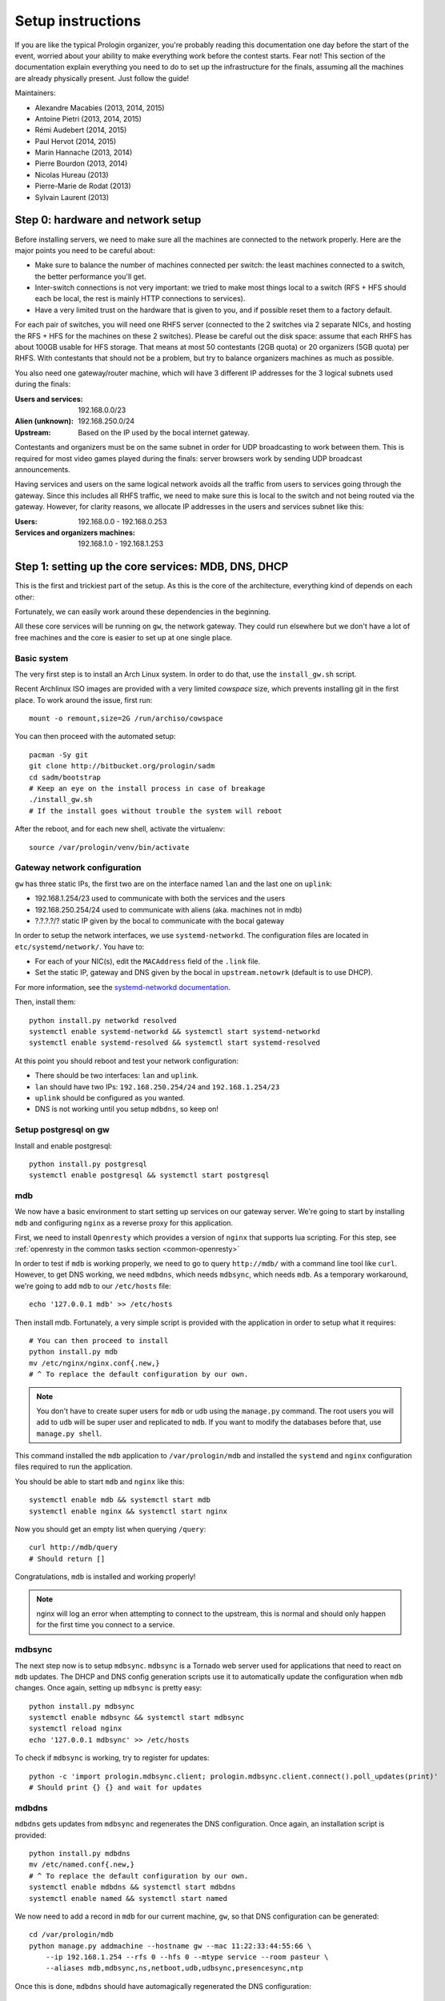 Setup instructions
==================

If you are like the typical Prologin organizer, you're probably reading this
documentation one day before the start of the event, worried about your ability
to make everything work before the contest starts. Fear not! This section of
the documentation explain everything you need to do to set up the
infrastructure for the finals, assuming all the machines are already physically
present. Just follow the guide!

Maintainers:

- Alexandre Macabies (2013, 2014, 2015)
- Antoine Pietri (2013, 2014, 2015)
- Rémi Audebert (2014, 2015)
- Paul Hervot (2014, 2015)
- Marin Hannache (2013, 2014)
- Pierre Bourdon (2013, 2014)
- Nicolas Hureau (2013)
- Pierre-Marie de Rodat (2013)
- Sylvain Laurent (2013)

Step 0: hardware and network setup
----------------------------------

Before installing servers, we need to make sure all the machines are connected
to the network properly. Here are the major points you need to be careful
about:

* Make sure to balance the number of machines connected per switch: the least
  machines connected to a switch, the better performance you'll get.
* Inter-switch connections is not very important: we tried to make most things
  local to a switch (RFS + HFS should each be local, the rest is mainly HTTP
  connections to services).
* Have a very limited trust on the hardware that is given to you, and if
  possible reset them to a factory default.

For each pair of switches, you will need one RHFS server (connected to the 2
switches via 2 separate NICs, and hosting the RFS + HFS for the machines on
these 2 switches). Please be careful out the disk space: assume that each RHFS
has about 100GB usable for HFS storage. That means at most 50 contestants (2GB
quota) or 20 organizers (5GB quota) per RHFS. With contestants that should not
be a problem, but try to balance organizers machines as much as possible.

You also need one gateway/router machine, which will have 3 different IP
addresses for the 3 logical subnets used during the finals:

:Users and services: 192.168.0.0/23
:Alien (unknown): 192.168.250.0/24
:Upstream: Based on the IP used by the bocal internet gateway.

Contestants and organizers must be on the same subnet in order for UDP
broadcasting to work between them. This is required for most video games played
during the finals: server browsers work by sending UDP broadcast announcements.

Having services and users on the same logical network avoids all the traffic
from users to services going through the gateway. Since this includes all RHFS
traffic, we need to make sure this is local to the switch and not being routed
via the gateway. However, for clarity reasons, we allocate IP addresses in the
users and services subnet like this:

:Users: 192.168.0.0 - 192.168.0.253
:Services and organizers machines: 192.168.1.0 - 192.168.1.253

Step 1: setting up the core services: MDB, DNS, DHCP
----------------------------------------------------

This is the first and trickiest part of the setup. As this is the core of the
architecture, everything kind of depends on each other:

.. image:: core-deps.png

Fortunately, we can easily work around these dependencies in the beginning.

All these core services will be running on ``gw``, the network gateway.
They could run elsewhere but we don't have a lot of free machines and the core
is easier to set up at one single place.

Basic system
~~~~~~~~~~~~

The very first step is to install an Arch Linux system. In order to do that,
use the ``install_gw.sh`` script.

Recent Archlinux ISO images are provided with a very limited *cowspace* size,
which prevents installing git in the first place. To work around the issue,
first run::

  mount -o remount,size=2G /run/archiso/cowspace

You can then proceed with the automated setup::

  pacman -Sy git
  git clone http://bitbucket.org/prologin/sadm
  cd sadm/bootstrap
  # Keep an eye on the install process in case of breakage
  ./install_gw.sh
  # If the install goes without trouble the system will reboot

After the reboot, and for each new shell, activate the virtualenv::

  source /var/prologin/venv/bin/activate

Gateway network configuration
~~~~~~~~~~~~~~~~~~~~~~~~~~~~~

``gw`` has three static IPs, the first two are on the interface named ``lan``
and the last one on ``uplink``:

- 192.168.1.254/23 used to communicate with both the services and the users
- 192.168.250.254/24 used to communicate with aliens (aka. machines not in mdb)
- ?.?.?.?/? static IP given by the bocal to communicate with the bocal gateway

In order to setup the network interfaces, we use ``systemd-networkd``. The
configuration files are located in ``etc/systemd/network/``. You have to:

- For each of your NIC(s), edit the ``MACAddress`` field of the ``.link`` file.
- Set the static IP, gateway and DNS given by the bocal in ``upstream.netowrk``
  (default is to use DHCP).

For more information, see the `systemd-networkd documentation
<http://www.freedesktop.org/software/systemd/man/systemd-networkd.html>`_.

Then, install them::

  python install.py networkd resolved
  systemctl enable systemd-networkd && systemctl start systemd-networkd
  systemctl enable systemd-resolved && systemctl start systemd-resolved

At this point you should reboot and test your network configuration:

- There should be two interfaces: ``lan`` and ``uplink``.
- ``lan`` should have two IPs: ``192.168.250.254/24`` and ``192.168.1.254/23``
- ``uplink`` should be configured as you wanted.
- DNS is not working until you setup ``mdbdns``, so keep on!

Setup postgresql on gw
~~~~~~~~~~~~~~~~~~~~~~

Install and enable postgresql::

  python install.py postgresql
  systemctl enable postgresql && systemctl start postgresql


mdb
~~~

We now have a basic environment to start setting up services on our gateway
server. We're going to start by installing ``mdb`` and configuring ``nginx`` as
a reverse proxy for this application.

First, we need to install ``Openresty`` which provides a version of ``nginx``
that supports lua scripting. For this step, see :ref:`openresty in the common
tasks section <common-openresty>`

In order to test if ``mdb`` is working properly, we need to go to query
``http://mdb/`` with a command line tool like ``curl``. However, to get DNS
working, we need ``mdbdns``, which needs ``mdbsync``, which needs ``mdb``. As a
temporary workaround, we're going to add ``mdb`` to our ``/etc/hosts`` file::

  echo '127.0.0.1 mdb' >> /etc/hosts

Then install mdb. Fortunately, a very simple script is provided with the
application in order to setup what it requires::

  # You can then proceed to install
  python install.py mdb
  mv /etc/nginx/nginx.conf{.new,}
  # ^ To replace the default configuration by our own.

.. note::

  You don't have to create super users for ``mdb`` or ``udb`` using the
  ``manage.py`` command. The root users you will add to ``udb`` will
  be super user and replicated to ``mdb``. If you want to modify the databases
  before that, use ``manage.py shell``.

This command installed the ``mdb`` application to ``/var/prologin/mdb`` and
installed the ``systemd`` and ``nginx`` configuration files required to run the
application.

You should be able to start ``mdb`` and ``nginx`` like this::

  systemctl enable mdb && systemctl start mdb
  systemctl enable nginx && systemctl start nginx

Now you should get an empty list when querying ``/query``::

  curl http://mdb/query
  # Should return []

Congratulations, ``mdb`` is installed and working properly!

.. note::

  nginx will log an error when attempting to connect to the upstream, this is
  normal and should only happen for the first time you connect to a service.

mdbsync
~~~~~~~

The next step now is to setup ``mdbsync``. ``mdbsync`` is a Tornado web server
used for applications that need to react on ``mdb`` updates. The DHCP and DNS
config generation scripts use it to automatically update the configuration when
``mdb`` changes. Once again, setting up ``mdbsync`` is pretty easy::

  python install.py mdbsync
  systemctl enable mdbsync && systemctl start mdbsync
  systemctl reload nginx
  echo '127.0.0.1 mdbsync' >> /etc/hosts

To check if ``mdbsync`` is working, try to register for updates::

  python -c 'import prologin.mdbsync.client; prologin.mdbsync.client.connect().poll_updates(print)'
  # Should print {} {} and wait for updates

mdbdns
~~~~~~

``mdbdns`` gets updates from ``mdbsync`` and regenerates the DNS configuration.
Once again, an installation script is provided::

  python install.py mdbdns
  mv /etc/named.conf{.new,}
  # ^ To replace the default configuration by our own.
  systemctl enable mdbdns && systemctl start mdbdns
  systemctl enable named && systemctl start named

We now need to add a record in ``mdb`` for our current machine, ``gw``,
so that DNS configuration can be generated::

  cd /var/prologin/mdb
  python manage.py addmachine --hostname gw --mac 11:22:33:44:55:66 \
      --ip 192.168.1.254 --rfs 0 --hfs 0 --mtype service --room pasteur \
      --aliases mdb,mdbsync,ns,netboot,udb,udbsync,presencesync,ntp

Once this is done, ``mdbdns`` should have automagically regenerated the DNS
configuration::

  host mdb.prolo 127.0.0.1
  # Should return 192.168.1.254

You can now remove the two lines related to ``mdb`` and ``mdbsync`` from your
``/etc/hosts`` file. The networkd config file we installed have already
instructed ``systemd-resolved`` that our nameserver is ``127.0.0.1``. You can
check by looking in ``/etc/resolv.conf``.

mdbdhcp
~~~~~~~

``mdbdhcp`` works just like ``mdbdns``, but for DHCP. You must edit
``dhcpd.conf`` to add an empty subnet for the IP given by the Bocal. If it is
on the same interface as 192.168.0.0/23, add it inside the ``shared-network``
``prolo-lan``, else add it to a new ``shared-network``::

  python install.py mdbdhcp
  mv /etc/dhcpd.conf{.new,}
  # ^ To replace the default configuration by our own.
  $EDITOR /etc/dhcpd.conf
  systemctl enable mdbdhcp && systemctl start mdbdhcp

The DHCP server will provide the Arch Linux install media for all the servers,
for that, download the Netboot Live System::

  # See https://www.archlinux.org/releng/netboot/
  wget https://www.archlinux.org/static/netboot/ipxe.pxe -O /srv/tftp/arch.kpxe

Start the DHCP server::

  systemctl enable dhcpd4 && systemctl start dhcpd4

.. note::

  ``gw`` needs to have ``192.168.1.254/23`` as a static IP or else
  ``dhcpd`` will not start.

netboot
~~~~~~~

Netboot is a small HTTP service used to handle interactions with the PXE boot
script: machine registration and serving kernel files. Once again, very simple
setup::

  python install.py netboot
  systemctl enable netboot && systemctl start netboot
  systemctl reload nginx

TFTP
~~~~

The TFTP server is used by the PXE clients to fetch the first stage of the boot
chain: the iPXE binary (more on that in the next section). We simply setup
``tftp-hpa``::

  systemctl enable tftpd.socket && systemctl start tftpd.socket

The TFTP server will serve files from ``/srv/tftp``.

iPXE bootrom
~~~~~~~~~~~~

The iPXE bootrom is an integral part of the boot chain for user machines. It is
loaded by the machine BIOS via PXE and is responsible for booting the Linux
kernel using the nearest RFS. It also handles registering the machine in the
MDB if needed. These instructions need to be run on ``gw``.

We need a special version of iPXE supporting the LLDP protocol to speed up
machine registration.

iPXE is an external open source project, clone it first::

  git clone git://git.ipxe.org/people/mareo/ipxe.git

Swith to the ``lldp`` branch::

  cd ipxe
  git checkout lldp

Then compile time settings need to be modified. Add the following lines::

  // in src/config/general.h
  #define REBOOT_CMD
  #define PING_CMD
  #define NET_PROTO_LLDP

You should then go to ``http://mdb/mdb/switch/`` add the switches with their
names, chassis ID, rooms and nearest rfs and hfs.

You can now build iPXE: go to ``src/`` and build the bootrom, embedding our
script::

  cd src/
  make bin/undionly.kpxe EMBED=/root/sadm/python-lib/prologin/netboot/chain.ipxe NO_WERROR=1
  cp bin/undionly.kpxe /srv/tftp/prologin.kpxe

udb
~~~

Install ``udb`` using the ``install.py`` recipe::

  python install.py udb

Enable the service::

  systemctl enable udb && systemctl start udb
  systemctl reload nginx

You can then import all contestants information to ``udb`` using the
``batchimport`` command::

  cd /var/prologin/udb
  python manage.py batchimport --file=/root/finalistes.txt

The password sheet data can then be generated with this command, then printed
by someone else::

  python manage.py pwdsheetdata --type=user > /root/user_pwdsheet_data

Then do the same for organizers::

  python manage.py batchimport --logins --type=orga --pwdlen=10 \
      --file=/root/orgas.txt
  python manage.py pwdsheetdata --type=orga > /root/orga_pwdsheet_data

Then for roots::

  python manage.py batchimport --logins --type=root --pwdlen=10 \
      --file=/root/roots.txt
  python manage.py pwdsheetdata --type=root > /root/root_pwdsheet_data

udbsync
~~~~~~~

usbsync is a server that pushes updates of the user list.

Again, use the ``install.py`` recipe::

  python install.py udbsync

  systemctl enable udbsync && systemctl start udbsync
  systemctl reload nginx

We can then configure udbsync clients::

  python install.py udbsync_django udbsync_rootssh
  systemctl enable udbsync_django@mdb && systemctl start udbsync_django@mdb
  systemctl enable udbsync_django@udb && systemctl start udbsync_django@udb
  systemctl enable udbsync_rootssh && systemctl start udbsync_rootssh

.. note::

  Adding all the users to the sqlite databases is slow will lock them. You will
  have to wait a bit for ``mdb`` and ``udb`` to sync their user databases.

presencesync
~~~~~~~~~~~~

Presencesync manages the list of logged users.

Once again::

  python install.py presencesync

  systemctl enable presencesync && systemctl start presencesync
  systemctl reload nginx


presencesync_cacheserver
~~~~~~~~~~~~~~~~~~~~~~~~

*Cacheserver* maintains a mapping of user machine IP addresses to logged-in
usernames. This provides a way of telling which user is logged on which machine
by knowing the machine IP address. This service was created because SSO needs
such mapping to work, and it is rather costly to query both *presencesync* and
*mdb* very often.

On all machines with nginx (openresty) installed that require SSO::

    python install.py presencesync_cacheserver
    systemctl enable presencesync_cacheserver
    systemctl start presencesync_cacheserver
    $EDITOR /etc/nginx/nginx.conf

Enable SSO on the services where it is needed. See the sample `server` block
in `/etc/nginx/nginx.conf` (look for *SSO*).


iptables
~~~~~~~~

.. note::

    If the upstream of ``gw`` is on a separate NIC you should replace
    etc/iptables with etc/iptables_upstream_nic.save

The name of the interface is hardcoded in the iptables configuration, you
must edit it to match your setup::

  $EDITOR etc/iptables.save

Setup the iptables rules and ipset creation for users allowed internet acces::

  python install.py firewall
  systemctl enable firewall && systemctl start firewall

And the service that updates these rules::

  python install.py presencesync_firewall
  systemctl enable presencesync_firewall && systemctl start presencesync_firewall

Step 2: file storage
--------------------

.. sidebar:: rhfs naming scheme

    A rhfs has two NIC and is connected to two switches, there is therefore two
    ``hfs-server`` running on one rhfs machine, each with a different id. The
    hostname of the rhfs that hosts hfs ``0`` and hfs ``1`` will have the
    following hostname: ``rhfs01``.

The ``rfs/install.sh`` script will configure a rhfs automatically. You should
edit it to set the ``root`` password.

In order to add a rhfs, ``rhfs01`` for example, follow this procedure:

#. Boot the machine using PXE and register it into ``mdb`` as ``rhfs01``.
#. Go to ``mdb/`` and add aliases for the NIC you just registered:
   ``rhfs,rhfs0,hfs0,rfs0``. Also add another machine : ``rhfs1`` with the MAC
   address of the second NIC in the rhfs, it shoud have the following aliases:
   ``hfs1,rfs1``.
#. Reboot the machine and boot an Arch Linux install media.
#. Download ``rfs/install.sh`` and run it.
#. Reboot

Step 3: booting the user machines
---------------------------------

Note: if you are good at typing on two keyboards at once, or you have a spare
root doing nothing, this step can be done in parallel with step 4.

Installing the RHFS
~~~~~~~~~~~~~~~~~~~

.. _ArchLinux Diskless Installation: https://wiki.archlinux.org/index.php/Diskless_network_boot_NFS_root#Bootstrapping_installation

The basic install process is already documented through the
`ArchLinux Diskless Installation`_. For conveniance, use::

  # Install the udbsync clients for rhfs
  python install.py udbsync_rfs
  # Edit the root password of the users machines
  $EDITOR rfs/rfs.sh
  # Setup the rhfs server, install the exported rootfs
  python install.py rfs

The installation script will bootstrap a basic archlinux system in
``/export/nfsroot`` with a few packages, a prologin hook that creates tmpfs at
``/var/{log,tmp,spool/mail}``, libprologin and some sadm services
(udbsync_passwd, udbsync_rootssh and presenced)

You should then install some useful packages for the contestants (see
``rfs/contestants_package_list`` file).

To install a new package (*never* use arch-chroot on a live nfs export)::

  pacman --root /export/nfsroot -Sy package

Once SDDM is installed (the login manager we use for sadm), you can use this
command to generate the default Prologin SDDM config and theme::

  python install.py sddmcfg

TODO: How to sync, hook to generate /var...

Copy the the kernel and initramfs from ``rhfs``::

  scp rhfs:/export/nfsroot/boot/vmlinuz-linux /srv/tftp/kernel
  scp rhfs:/export/nfsroot/boot/initramfs-linux.img /srv/tftp/initrd

Setting up hfs
~~~~~~~~~~~~~~

On ``gw``, install the hfs database::

  python install.py hfsdb

Start the hfs
~~~~~~~~~~~~~

On every ``rhfs`` machine, install the hfs server::

  python install.py hfs
  # Change HFS_ID to what you need
  systemctl enable hfs@HFS_ID && systemctl start hfs@HFS_ID

Then, setup the skeleton of a user home:

  cp -r STECHEC_BUILD_DIR/home_env /export/skeleton

Test procedure:

#. Boot a user machine
#. Log using a test account (create one if needed), a hfs should be created
   with the skeleton in it.
#. The desktop launches, the user can edit files and start programs
#. Close the session
#. Boot a user machine using an other hfs
#. Log using the same test account, the hfs should be be migrated.
#. The same desktop launches with modifications.

Forwarding of authorized_keys
~~~~~~~~~~~~~~~~~~~~~~~~~~~~~

On a rhfs, the service ``udbsync_rootssh`` (aka. ``udbsync_clients.rootssh``)
writes the ssh public keys of roots to ``/root/.ssh/authorized_keys``. The unit
``rootssh.path`` watches this file, and on change starts the service
``rootssh-copy`` that updates the ``authorized_keys`` in the
``/exports/nfsroot``.

Step 4: Concours
----------------

Setup web
~~~~~~~~~

The web services will usually be set up on a separate machine from the ``gw``,
for availability and performance reasons (all services on ``gw`` are critical,
so you wouldn't want to mount a NFS on it for example). This machine is named
``web.prolo``.

Once again, register a server on mdb and set up a standard Arch system. Add the
following alliases on ``mdb`` ::

  db,concours,wiki,bugs,redmine,docs,home,paste,map,masternode

You will want to ssh at this machine, so enable ``udbync_rootssh``::

  python install.py udbsync_rootssh
  systemctl enable udbsync_rootssh && systemctl start udbsync_rootssh

We'll now compile our custom version of openresty, or if it was already done
during gw setup, install it directly. For this step, see
:ref:`openresty in the common tasks section <common-openresty>`.

Then, install the ``nginx`` configuration from the repository::

  python install.py nginxcfg
  mv /etc/nginx/nginx.conf{.new,}
  systemctl enable nginx && systemctl start nginx


Setup postgresql on web
~~~~~~~~~~~~~~~~~~~~~~~

Install and enable postgresql::

  python install.py postgresql
  systemctl enable postgresql && systemctl start postgresql

concours
~~~~~~~~

.. note::

    Concours is a *contest* service. It won't be enabled by default.
    See :ref:`enable_contest_services`.

Installation::

  python install.py concours
  systemctl enable concours && systemctl start concours
  systemctl enable udbsync_django@concours && systemctl start udbsync_django@concours
  systemctl reload nginx

Step 5: Setting up masternode and workernode
--------------------------------------------

On ``masternode``::

  python install.py masternode
  systemctl enable masternode && systemctl start masternode

On another machine (because ``makepkg`` won't let you build packages as
``root``), build ``stechec2`` and ``stechec2-makefiles``::

  git clone https://bitbucket.org/prologin/stechec2
  cd stechec2/pkg/stechec2
  makepkg
  scp stechec2-prologin2015-1-x86_64.pkg.tar.xz rhfs:
  cd ../stechec2-makefiles
  makepkg
  scp stechec2-makefiles-prologin2015-1-any.pkg.tar.xz rhfs:

Then copy the packages onto ``rhfs``, and install them in the exported
``nfsroot``. They will be used by workernode to compile the champions.

::

  pacman -U stechec2-prologin2015-1-x86_64.pkg.tar.xz -r /export/nfsroot
  pacman -U stechec2-makefiles-prologin2015-1-any.pkg.tar.xz -r /export/nfsroot

Then, still for the users machines, install ``workernode``::

  arch-chroot /export/nfsroot/
  cd sadm
  python install.py workernode
  systemctl enable workernode
  exit # get out of the chroot

You may now reboot a user machine and check that the service is started and
that the worker is registered to the master.

You should now be able to upload matches to ``concours/`` (you have to enable
it see , see :ref:`enable_contest_services`), see them dispatched by
``masternode`` to ``workernode`` s and get the result.

Step 6: Switching to contest mode
---------------------------------

Block internet access
~~~~~~~~~~~~~~~~~~~~~

Edit ``/etc/prologin/presencesync_firewall.yml`` and remove the ``user`` group,
the restart ``presencesync_firewall``.

.. _enable_contest_services:

Enable contest services
~~~~~~~~~~~~~~~~~~~~~~~

By default, most of the web services are hidden from the contestants. In order
to show them, you must activate the "contest mode" in some service.

Edit ``/etc/nginx/nginx.conf``, uncomment the following line::

  # include services_contest/*.nginx;

Enable Single Sign-On
~~~~~~~~~~~~~~~~~~~~~

By default, SSO is disabled as it requires other dependencies to be up and
running.

Edit ``/etc/nginx/nginx.conf``, uncomment the following lines::

  # lua_package_path '/etc/nginx/sso/?.lua;;';
  # init_by_lua_file sso/init.lua;
  # access_by_lua_file sso/access.lua;

Test the contest
~~~~~~~~~~~~~~~~

TODO

Reset the hfs
~~~~~~~~~~~~~

If you need to delete every ``/home`` created by the hfs, simply delete all nbd
files in ``/export/hfs/`` and delete entries in the ``user_location`` table of
the hfs' database::

  # For each hfs instance
  rm /export/hfs/*.nbd

  echo 'delete from user_location;' | su - postgres -c 'psql hfs'

Common tasks
------------

.. _common-openresty:

Openresty
~~~~~~~~~

Openresty, a nginx extension with lua scripting. This is primarily used for
Single Sign-On (SSO). Because ``makepkg`` won't let you build packages as root,
you either have to create a new user or build the package on another machine and
then transfer it over.

Build the package::

  cd pkg/openresty
  make all

You should get a tarball named like ``openresty-version.pkg.tar.xz``. Proceed
to its installation on the target machine::

  pacman -U openresty-*.pkg.tar.xz

.. note::

    This package is a drop-in replacement for nginx. Even though the package
    is called ``openresty``, all paths and configuration files are the same
    as the official ``nginx`` package, so you should be able to switch between
    the two without changing anything.

